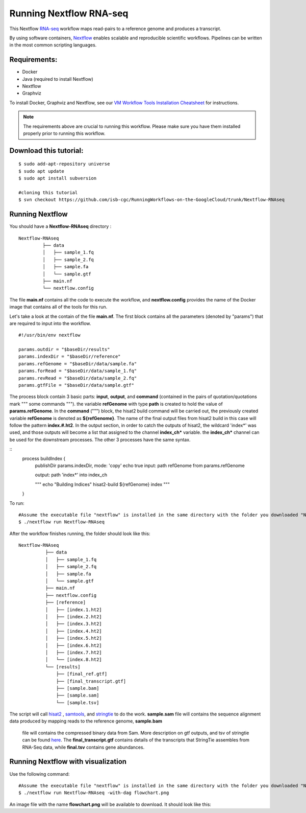 =======================
Running Nextflow RNA-seq
=======================


This Nextflow `RNA-seq <https://www.technologynetworks.com/genomics/articles/rna-seq-basics-applications-and-protocol-299461#:~:text=RNA%2Dseq%20(RNA%2Dsequencing,patterns%20encoded%20within%20our%20RNA.>`_ workflow maps read-pairs to a reference genome and produces a transcript. 

By using software containers, `Nextflow <https://www.nextflow.io>`_ enables scalable and reproducible scientific workflows. Pipelines can be written in the most common scripting languages.


Requirements:
=============

- Docker
- Java (required to install Nextflow)
- Nextflow
- Graphviz


To install Docker, Graphviz and Nextflow, see our `VM Workflow Tools Installation Cheatsheet <Cheatsheet.html>`_ for instructions.

.. note:: The requirements above are crucial to running this workflow. Please make sure you have them installed properly prior to running this workflow.

Download this tutorial:
=======================
::

 $ sudo add-apt-repository universe
 $ sudo apt update
 $ sudo apt install subversion

 #cloning this tutorial
 $ svn checkout https://github.com/isb-cgc/RunningWorkflows-on-the-GoogleCloud/trunk/Nextflow-RNAseq

Running Nextflow
================
You should have a **Nextflow-RNAseq** directory :
::

   Nextflow-RNAseq
            ├── data
            │   ├── sample_1.fq
            │   ├── sample_2.fq
            │   ├── sample.fa
            │   └── sample.gtf
            ├── main.nf
            └── nextflow.config

The file **main.nf** contains all the code to execute the workflow, and **nextflow.config** provides the name of the Docker image that contains all of the tools for this run.

Let's take a look at the contain of the file **main.nf**.
The first block contains all the parameters (denoted by "params") that are required to input into the workflow.

::

  #!/usr/bin/env nextflow

  params.outdir = "$baseDir/results"
  params.indexDir = "$baseDir/reference"
  params.refGenome = "$baseDir/data/sample.fa"
  params.forRead = "$baseDir/data/sample_1.fq"
  params.revRead = "$baseDir/data/sample_2.fq"
  params.gtfFile = "$baseDir/data/sample.gtf"


The process block contain 3 basic parts: **input**, **output**, and **command** (contained in the pairs of quotation/quotations mark """ some commands """). the variable **refGenome** with type **path** is created to hold the value of **params.refGenome**.
In the **command** (""") block, the hisat2 build command will be carried out, the previously created variable **refGenome** is denoted as **${refGenome}**. The name of the final output files from hisat2 build in this case will follow the pattern **index.#.ht2**.
In the output section, in order to catch the outputs of hisat2, the wildcard 'index*' was used, and those outputs will become a list that assigned to the channel **index_ch*** variable. the **index_ch*** channel can be used for the downstream processes. The other 3 processes have the same syntax.



::
  process buildIndex {
   publishDir params.indexDir, mode: 'copy'
   echo true
   input:
   path refGenome from params.refGenome

   output:
   path 'index*' into index_ch

   """
   echo "Building Indices"
   hisat2-build ${refGenome} index
   """
  }


To run:
::

 #Assume the executable file "nextflow" is installed in the same directory with the folder you downloaded "Nextflow-RNAseq".
 $ ./nextflow run Nextflow-RNAseq

After the workflow finishes running, the folder should look like this:

::

  Nextflow-RNAseq
            ├── data
            │   ├── sample_1.fq
            │   ├── sample_2.fq
            │   ├── sample.fa
            │   └── sample.gtf
            ├── main.nf
            ├── nextflow.config
            ├── [reference]
            │   ├── [index.1.ht2]
            │   ├── [index.2.ht2]
            │   ├── [index.3.ht2]
            │   ├── [index.4.ht2]
            │   ├── [index.5.ht2]
            │   ├── [index.6.ht2]
            │   ├── [index.7.ht2]
            │   └── [index.8.ht2]
            └── [results]
                ├── [final_ref.gtf]
                ├── [final_transcript.gtf]
                ├── [sample.bam]
                ├── [sample.sam]
                └── [sample.tsv]


The script will call `hisat2 <http://daehwankimlab.github.io/hisat2/>`_ , `samtools <http://www.htslib.org/>`_, and `stringtie <https://ccb.jhu.edu/software/stringtie/>`_ to do the work.
**sample.sam** file will contains the sequence alignment data produced by mapping reads to the reference genome, **sample.bam**
 file will contains the compressed binary data from Sam. More description on gtf outputs, and tsv of stringtie can be found `here <http://ccb.jhu.edu/software/stringtie/index.shtml?t=manual>`_. The **final_transcript.gtf** contains details of the transcripts that StringTie assembles from RNA-Seq data, while
 **final.tsv** contains gene abundances.


Running Nextflow with visualization
===================================

Use the following command:
::

 #Assume the executable file "nextflow" is installed in the same directory with the folder you downloaded "Nextflow-RNAseq".
 $ ./nextflow run Nextflow-RNAseq -with-dag flowchart.png


An image file with the name **flowchart.png** will be available to download.
It should look like this:

.. image:: images/Nextflow-RNAseq.png
   :align: center



 To see the result of this workflow, you can check it `here <https://github.com/isb-cgc/RunningWorkflows-on-the-GoogleCloud/tree/master/Results/RNAseq>`_
